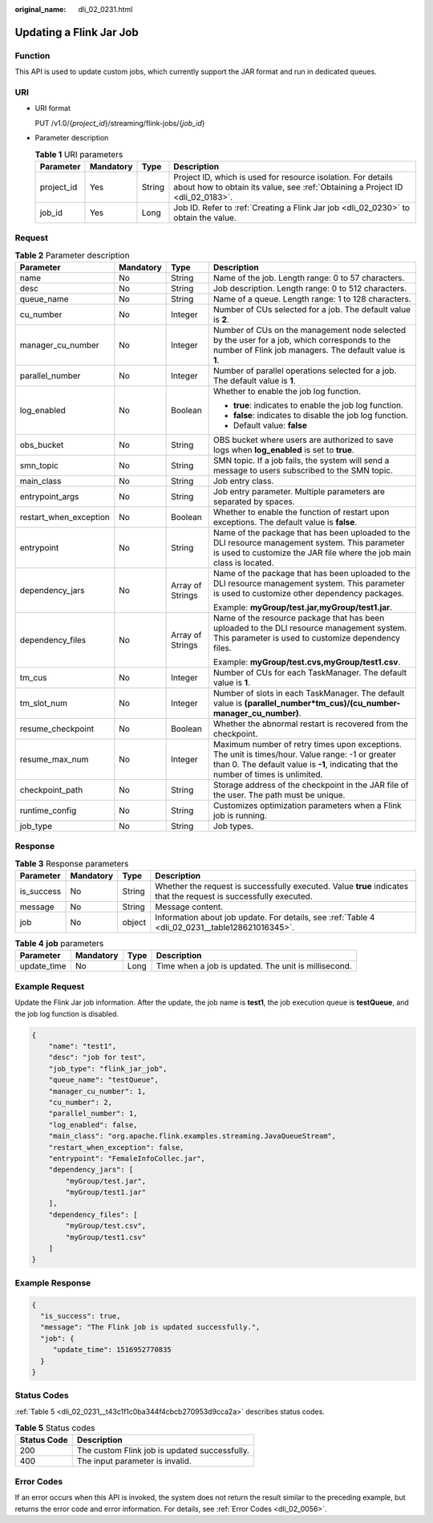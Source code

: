 :original_name: dli_02_0231.html

.. _dli_02_0231:

Updating a Flink Jar Job
========================

Function
--------

This API is used to update custom jobs, which currently support the JAR format and run in dedicated queues.

URI
---

-  URI format

   PUT /v1.0/{*project_id*}/streaming/flink-jobs/{*job_id*}

-  Parameter description

   .. table:: **Table 1** URI parameters

      +------------+-----------+--------+-----------------------------------------------------------------------------------------------------------------------------------------------+
      | Parameter  | Mandatory | Type   | Description                                                                                                                                   |
      +============+===========+========+===============================================================================================================================================+
      | project_id | Yes       | String | Project ID, which is used for resource isolation. For details about how to obtain its value, see :ref:`Obtaining a Project ID <dli_02_0183>`. |
      +------------+-----------+--------+-----------------------------------------------------------------------------------------------------------------------------------------------+
      | job_id     | Yes       | Long   | Job ID. Refer to :ref:`Creating a Flink Jar job <dli_02_0230>` to obtain the value.                                                           |
      +------------+-----------+--------+-----------------------------------------------------------------------------------------------------------------------------------------------+

Request
-------

.. table:: **Table 2** Parameter description

   +------------------------+-----------------+------------------+------------------------------------------------------------------------------------------------------------------------------------------------------------------------------------------+
   | Parameter              | Mandatory       | Type             | Description                                                                                                                                                                              |
   +========================+=================+==================+==========================================================================================================================================================================================+
   | name                   | No              | String           | Name of the job. Length range: 0 to 57 characters.                                                                                                                                       |
   +------------------------+-----------------+------------------+------------------------------------------------------------------------------------------------------------------------------------------------------------------------------------------+
   | desc                   | No              | String           | Job description. Length range: 0 to 512 characters.                                                                                                                                      |
   +------------------------+-----------------+------------------+------------------------------------------------------------------------------------------------------------------------------------------------------------------------------------------+
   | queue_name             | No              | String           | Name of a queue. Length range: 1 to 128 characters.                                                                                                                                      |
   +------------------------+-----------------+------------------+------------------------------------------------------------------------------------------------------------------------------------------------------------------------------------------+
   | cu_number              | No              | Integer          | Number of CUs selected for a job. The default value is **2**.                                                                                                                            |
   +------------------------+-----------------+------------------+------------------------------------------------------------------------------------------------------------------------------------------------------------------------------------------+
   | manager_cu_number      | No              | Integer          | Number of CUs on the management node selected by the user for a job, which corresponds to the number of Flink job managers. The default value is **1**.                                  |
   +------------------------+-----------------+------------------+------------------------------------------------------------------------------------------------------------------------------------------------------------------------------------------+
   | parallel_number        | No              | Integer          | Number of parallel operations selected for a job. The default value is **1**.                                                                                                            |
   +------------------------+-----------------+------------------+------------------------------------------------------------------------------------------------------------------------------------------------------------------------------------------+
   | log_enabled            | No              | Boolean          | Whether to enable the job log function.                                                                                                                                                  |
   |                        |                 |                  |                                                                                                                                                                                          |
   |                        |                 |                  | -  **true**: indicates to enable the job log function.                                                                                                                                   |
   |                        |                 |                  | -  **false**: indicates to disable the job log function.                                                                                                                                 |
   |                        |                 |                  | -  Default value: **false**                                                                                                                                                              |
   +------------------------+-----------------+------------------+------------------------------------------------------------------------------------------------------------------------------------------------------------------------------------------+
   | obs_bucket             | No              | String           | OBS bucket where users are authorized to save logs when **log_enabled** is set to **true**.                                                                                              |
   +------------------------+-----------------+------------------+------------------------------------------------------------------------------------------------------------------------------------------------------------------------------------------+
   | smn_topic              | No              | String           | SMN topic. If a job fails, the system will send a message to users subscribed to the SMN topic.                                                                                          |
   +------------------------+-----------------+------------------+------------------------------------------------------------------------------------------------------------------------------------------------------------------------------------------+
   | main_class             | No              | String           | Job entry class.                                                                                                                                                                         |
   +------------------------+-----------------+------------------+------------------------------------------------------------------------------------------------------------------------------------------------------------------------------------------+
   | entrypoint_args        | No              | String           | Job entry parameter. Multiple parameters are separated by spaces.                                                                                                                        |
   +------------------------+-----------------+------------------+------------------------------------------------------------------------------------------------------------------------------------------------------------------------------------------+
   | restart_when_exception | No              | Boolean          | Whether to enable the function of restart upon exceptions. The default value is **false**.                                                                                               |
   +------------------------+-----------------+------------------+------------------------------------------------------------------------------------------------------------------------------------------------------------------------------------------+
   | entrypoint             | No              | String           | Name of the package that has been uploaded to the DLI resource management system. This parameter is used to customize the JAR file where the job main class is located.                  |
   +------------------------+-----------------+------------------+------------------------------------------------------------------------------------------------------------------------------------------------------------------------------------------+
   | dependency_jars        | No              | Array of Strings | Name of the package that has been uploaded to the DLI resource management system. This parameter is used to customize other dependency packages.                                         |
   |                        |                 |                  |                                                                                                                                                                                          |
   |                        |                 |                  | Example: **myGroup/test.jar,myGroup/test1.jar**.                                                                                                                                         |
   +------------------------+-----------------+------------------+------------------------------------------------------------------------------------------------------------------------------------------------------------------------------------------+
   | dependency_files       | No              | Array of Strings | Name of the resource package that has been uploaded to the DLI resource management system. This parameter is used to customize dependency files.                                         |
   |                        |                 |                  |                                                                                                                                                                                          |
   |                        |                 |                  | Example: **myGroup/test.cvs,myGroup/test1.csv**.                                                                                                                                         |
   +------------------------+-----------------+------------------+------------------------------------------------------------------------------------------------------------------------------------------------------------------------------------------+
   | tm_cus                 | No              | Integer          | Number of CUs for each TaskManager. The default value is **1**.                                                                                                                          |
   +------------------------+-----------------+------------------+------------------------------------------------------------------------------------------------------------------------------------------------------------------------------------------+
   | tm_slot_num            | No              | Integer          | Number of slots in each TaskManager. The default value is **(parallel_number*tm_cus)/(cu_number-manager_cu_number)**.                                                                    |
   +------------------------+-----------------+------------------+------------------------------------------------------------------------------------------------------------------------------------------------------------------------------------------+
   | resume_checkpoint      | No              | Boolean          | Whether the abnormal restart is recovered from the checkpoint.                                                                                                                           |
   +------------------------+-----------------+------------------+------------------------------------------------------------------------------------------------------------------------------------------------------------------------------------------+
   | resume_max_num         | No              | Integer          | Maximum number of retry times upon exceptions. The unit is times/hour. Value range: -1 or greater than 0. The default value is **-1**, indicating that the number of times is unlimited. |
   +------------------------+-----------------+------------------+------------------------------------------------------------------------------------------------------------------------------------------------------------------------------------------+
   | checkpoint_path        | No              | String           | Storage address of the checkpoint in the JAR file of the user. The path must be unique.                                                                                                  |
   +------------------------+-----------------+------------------+------------------------------------------------------------------------------------------------------------------------------------------------------------------------------------------+
   | runtime_config         | No              | String           | Customizes optimization parameters when a Flink job is running.                                                                                                                          |
   +------------------------+-----------------+------------------+------------------------------------------------------------------------------------------------------------------------------------------------------------------------------------------+
   | job_type               | No              | String           | Job types.                                                                                                                                                                               |
   +------------------------+-----------------+------------------+------------------------------------------------------------------------------------------------------------------------------------------------------------------------------------------+

Response
--------

.. table:: **Table 3** Response parameters

   +------------+-----------+--------+-------------------------------------------------------------------------------------------------------------------+
   | Parameter  | Mandatory | Type   | Description                                                                                                       |
   +============+===========+========+===================================================================================================================+
   | is_success | No        | String | Whether the request is successfully executed. Value **true** indicates that the request is successfully executed. |
   +------------+-----------+--------+-------------------------------------------------------------------------------------------------------------------+
   | message    | No        | String | Message content.                                                                                                  |
   +------------+-----------+--------+-------------------------------------------------------------------------------------------------------------------+
   | job        | No        | object | Information about job update. For details, see :ref:`Table 4 <dli_02_0231__table128621016345>`.                   |
   +------------+-----------+--------+-------------------------------------------------------------------------------------------------------------------+

.. _dli_02_0231__table128621016345:

.. table:: **Table 4** **job** parameters

   +-------------+-----------+------+------------------------------------------------------+
   | Parameter   | Mandatory | Type | Description                                          |
   +=============+===========+======+======================================================+
   | update_time | No        | Long | Time when a job is updated. The unit is millisecond. |
   +-------------+-----------+------+------------------------------------------------------+

Example Request
---------------

Update the Flink Jar job information. After the update, the job name is **test1**, the job execution queue is **testQueue**, and the job log function is disabled.

.. code-block::

   {
       "name": "test1",
       "desc": "job for test",
       "job_type": "flink_jar_job",
       "queue_name": "testQueue",
       "manager_cu_number": 1,
       "cu_number": 2,
       "parallel_number": 1,
       "log_enabled": false,
       "main_class": "org.apache.flink.examples.streaming.JavaQueueStream",
       "restart_when_exception": false,
       "entrypoint": "FemaleInfoCollec.jar",
       "dependency_jars": [
           "myGroup/test.jar",
           "myGroup/test1.jar"
       ],
       "dependency_files": [
           "myGroup/test.csv",
           "myGroup/test1.csv"
       ]
   }

Example Response
----------------

.. code-block::

   {
     "is_success": true,
     "message": "The Flink job is updated successfully.",
     "job": {
        "update_time": 1516952770835
     }
   }

Status Codes
------------

:ref:`Table 5 <dli_02_0231__t43c1f1c0ba344f4cbcb270953d9cca2a>` describes status codes.

.. _dli_02_0231__t43c1f1c0ba344f4cbcb270953d9cca2a:

.. table:: **Table 5** Status codes

   =========== =============================================
   Status Code Description
   =========== =============================================
   200         The custom Flink job is updated successfully.
   400         The input parameter is invalid.
   =========== =============================================

Error Codes
-----------

If an error occurs when this API is invoked, the system does not return the result similar to the preceding example, but returns the error code and error information. For details, see :ref:`Error Codes <dli_02_0056>`.
